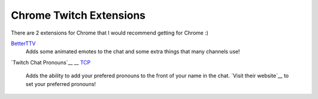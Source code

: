 Chrome Twitch Extensions
========================

There are 2 extensions for Chrome that I would recommend getting for Chrome :)

BetterTTV_
	Adds some animated emotes to the chat and some extra things that many channels use!

`Twitch Chat Pronouns`__
__ TCP_

	Adds the ability to add your prefered pronouns to the front of your name in the chat. `Visit their website`__ to set your preferred pronouns!

__ website_


.. _BetterTTV: https://chrome.google.com/webstore/detail/betterttv/ajopnjidmegmdimjlfnijceegpefgped?hl=en
.. _TCP: https://chrome.google.com/webstore/detail/twitch-chat-pronouns/agnfbjmjkdncblnkpkgoefbpogemfcii
.. _website: https://pronouns.alejo.io/
